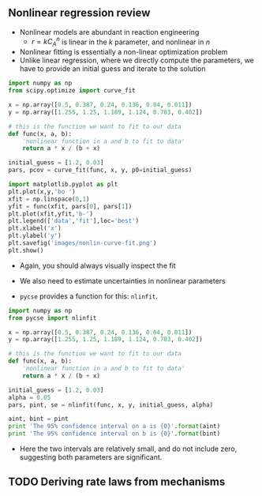 ** Nonlinear regression review
- Nonlinear models are abundant in reaction engineering
  + \(r = k C_A^n \) is linear in the $k$ parameter, and nonlinear in $n$
- Nonlinear fitting is essentially a non-linear optimization problem
- Unlike linear regression, where we directly compute the parameters, we have to provide an initial guess and iterate to the solution

#+BEGIN_SRC python :results output
import numpy as np
from scipy.optimize import curve_fit

x = np.array([0.5, 0.387, 0.24, 0.136, 0.04, 0.011])
y = np.array([1.255, 1.25, 1.189, 1.124, 0.783, 0.402])

# this is the function we want to fit to our data
def func(x, a, b):
    'nonlinear function in a and b to fit to data'
    return a * x / (b + x)

initial_guess = [1.2, 0.03]
pars, pcov = curve_fit(func, x, y, p0=initial_guess)

import matplotlib.pyplot as plt
plt.plot(x,y,'bo ')
xfit = np.linspace(0,1)
yfit = func(xfit, pars[0], pars[1])
plt.plot(xfit,yfit,'b-')
plt.legend(['data','fit'],loc='best')
plt.xlabel('x')
plt.ylabel('y')
plt.savefig('images/nonlin-curve-fit.png')
plt.show()
#+END_SRC

#+RESULTS:

[[./images/nonlin-curve-fit.png]]

- Again, you should always visually inspect the fit

- We also need to estimate uncertainties in nonlinear parameters

- =pycse= provides a function for this: =nlinfit=.
  
#+BEGIN_SRC python :results output
import numpy as np
from pycse import nlinfit

x = np.array([0.5, 0.387, 0.24, 0.136, 0.04, 0.011])
y = np.array([1.255, 1.25, 1.189, 1.124, 0.783, 0.402])

# this is the function we want to fit to our data
def func(x, a, b):
    'nonlinear function in a and b to fit to data'
    return a * x / (b + x)

initial_guess = [1.2, 0.03]
alpha = 0.05
pars, pint, se = nlinfit(func, x, y, initial_guess, alpha)

aint, bint = pint
print 'The 95% confidence interval on a is {0}'.format(aint)
print 'The 95% confidence interval on b is {0}'.format(bint)
#+END_SRC

#+RESULTS:
: The 95% confidence interval on a is [1.3005361490079166, 1.354526931880389]
: The 95% confidence interval on b is [0.023607460529150765, 0.029315690847803288]

- Here the two intervals are relatively small, and do not include zero, suggesting both parameters are significant.

** TODO Deriving rate laws from mechanisms

